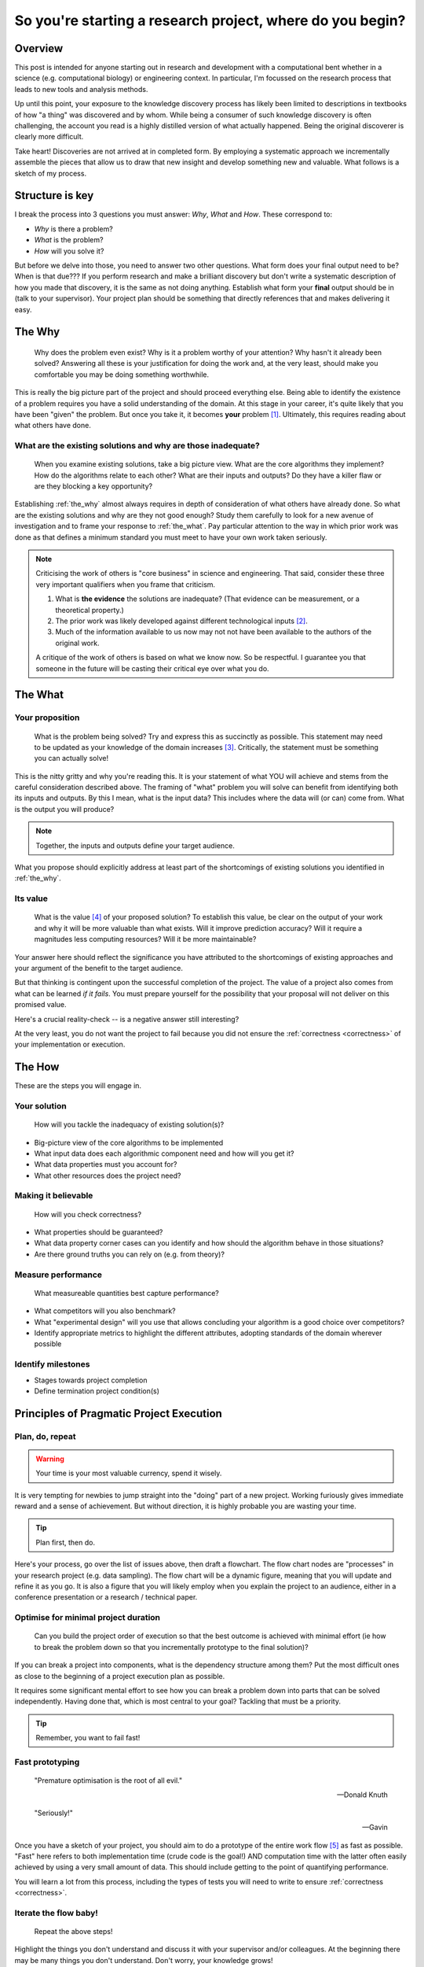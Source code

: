 .. post:: 25 Feb 2022
   :tags: research, tips, newbs
   :category: computational science

So you're starting a research project, where do you begin?
==========================================================

Overview
--------

.. companion article, So you're supervising someone who is doing their first research project, help!
.. Welcome to explorer school, you will are the instructor

This post is intended for anyone starting out in research and development with a computational bent whether in a science (e.g. computational biology) or engineering context. In particular, I'm focussed on the research process that leads to new tools and analysis methods.

Up until this point, your exposure to the knowledge discovery process has likely been limited to descriptions in textbooks of how "a thing" was discovered and by whom. While being a consumer of such knowledge discovery is often challenging, the account you read is a highly distilled version of what actually happened. Being the original discoverer is clearly more difficult.

Take heart! Discoveries are not arrived at in completed form. By employing a systematic approach we incrementally assemble the pieces that allow us to draw that new insight and develop something new and valuable. What follows is a sketch of my process.

Structure is key
----------------

I break the process into 3 questions you must answer: *Why*, *What* and *How*. These correspond to:

- *Why* is there a problem?
- *What* is the problem?
- *How*  will you solve it?

But before we delve into those, you need to answer two other questions. What form does your final output need to be? When is that due??? If you perform research and make a brilliant discovery but don't write a systematic description of how you made that discovery, it is the same as not doing anything. Establish what form your **final** output should be in (talk to your supervisor). Your project plan should be something that directly references that and makes delivering it easy.

.. _the_why:

The Why
-------

.. epigraph::

    Why does the problem even exist? Why is it a problem worthy of your attention? Why hasn't it already been solved? Answering all these is your justification for doing the work and, at the very least, should make you comfortable you may be doing something worthwhile.

This is really the big picture part of the project and should proceed everything else. Being able to identify the existence of a problem requires you have a solid understanding of the domain. At this stage in your career, it's quite likely that you have been "given" the problem. But once you take it, it becomes **your** problem [#]_. Ultimately, this requires reading about what others have done.

What are the existing solutions and why are those inadequate?
^^^^^^^^^^^^^^^^^^^^^^^^^^^^^^^^^^^^^^^^^^^^^^^^^^^^^^^^^^^^^

.. epigraph::

    When you examine existing solutions, take a big picture view. What are the core algorithms they implement? How do the algorithms relate to each other? What are their inputs and outputs? Do they have a killer flaw or are they blocking a key opportunity?

Establishing :ref:`the_why` almost always requires in depth of consideration of what others have already done. So what are the existing solutions and why are they not good enough? Study them carefully to look for a new avenue of investigation and to frame your response to :ref:`the_what`. Pay particular attention to the way in which prior work was done as that defines a minimum standard you must meet to have your own work taken seriously.

.. note::

    Criticising the work of others is "core business" in science and engineering. That said, consider these three very important qualifiers when you frame that criticism.

    #. What is **the evidence** the solutions are inadequate? (That evidence can be measurement, or a theoretical property.)
    #. The prior work was likely developed against different technological inputs [#]_.
    #. Much of the information available to us now may not not have been available to the authors of the original work.

    A critique of the work of others is based on what we know now. So be respectful. I guarantee you that someone in the future will be casting their critical eye over what you do.

.. _the_what:

The What
--------

Your proposition
^^^^^^^^^^^^^^^^

.. epigraph::

    What is the problem being solved? Try and express this as succinctly as possible. This statement may need to be updated as your knowledge of the domain increases [#]_. Critically, the statement must be something you can actually solve!

This is the nitty gritty and why you're reading this. It is your statement of what YOU will achieve and stems from the careful consideration described above. The framing of "what" problem you will solve can benefit from identifying both its inputs and outputs. By this I mean, what is the input data? This includes where the data will (or can) come from. What is the output you will produce?

.. note:: Together, the inputs and outputs define your target audience.

What you propose should explicitly address at least part of the shortcomings of existing solutions you identified in :ref:`the_why`.

Its value
^^^^^^^^^

.. epigraph::

    What is the value [#]_ of your proposed solution? To establish this value, be clear on the output of your work and why it will be more valuable than what exists. Will it improve prediction accuracy? Will it require a magnitudes less computing resources? Will it be more maintainable?

Your answer here should reflect the significance you have attributed to the shortcomings of existing approaches and your argument of the benefit to the target audience.

But that thinking is contingent upon the successful completion of the project. The value of a project also comes from what can be learned *if it fails*. You must prepare yourself for the possibility that your proposal will not deliver on this promised value. 

Here's a crucial reality-check -- is a negative answer still interesting?

At the very least, you do not want the project to fail because you did not ensure the :ref:`correctness <correctness>` of your implementation or execution.

.. _the_how:

The How
-------

These are the steps you will engage in.

Your solution
^^^^^^^^^^^^^

.. epigraph::

    How will you tackle the inadequacy of existing solution(s)?

- Big-picture view of the core algorithms to be implemented
- What input data does each algorithmic component need and how will you get it?
- What data properties must you account for?
- What other resources does the project need?

.. _correctness:

Making it believable
^^^^^^^^^^^^^^^^^^^^

.. epigraph::

    How will you check correctness?

- What properties should be guaranteed?
- What data property corner cases can you identify and how should the algorithm behave in those situations?
- Are there ground truths you can rely on (e.g. from theory)?

.. _measure_performance:

Measure performance
^^^^^^^^^^^^^^^^^^^

.. epigraph::

    What measureable quantities best capture performance?

- What competitors will you also benchmark?
- What "experimental design" will you use that allows concluding your algorithm is a good choice over competitors?
- Identify appropriate metrics to highlight the different attributes, adopting standards of the domain wherever possible

Identify milestones
^^^^^^^^^^^^^^^^^^^

- Stages towards project completion
- Define termination project condition(s)

Principles of Pragmatic Project Execution
-----------------------------------------

Plan, do, repeat
^^^^^^^^^^^^^^^^

.. warning:: Your time is your most valuable currency, spend it wisely.

It is very tempting for newbies to jump straight into the "doing" part of a new project. Working furiously gives immediate reward and a sense of achievement. But without direction, it is highly probable you are wasting your time.

.. tip:: Plan first, then do.

Here's your process, go over the list of issues above, then draft a flowchart. The flow chart nodes are "processes" in your research project (e.g. data sampling). The flow chart will be a dynamic figure, meaning that you will update and refine it as you go. It is also a figure that you will likely employ when you explain the project to an audience, either in a conference presentation or a research / technical paper.

Optimise for minimal project duration
^^^^^^^^^^^^^^^^^^^^^^^^^^^^^^^^^^^^^

.. epigraph::

    Can you build the project order of execution so that the best outcome is achieved with minimal effort (ie how to break the problem down so that you incrementally prototype to the final solution)?

If you can break a project into components, what is the dependency structure among them? Put the most difficult ones as close to the beginning of a project execution plan as possible.

It requires some significant mental effort to see how you can break a problem down into parts that can be solved independently. Having done that, which is most central to your goal? Tackling that must be a priority.

.. tip:: Remember, you want to fail fast!

Fast prototyping
^^^^^^^^^^^^^^^^

.. epigraph::

    "Premature optimisation is the root of all evil."

    ---  Donald Knuth

    "Seriously!"

    --- Gavin

Once you have a sketch of your project, you should aim to do a prototype of the entire work flow [#]_ as fast as possible. "Fast" here refers to both implementation time (crude code is the goal!) AND computation time with the latter often easily achieved by using a very small amount of data. This should include getting to the point of quantifying performance.

You will learn a lot from this process, including the types of tests you will need to write to ensure :ref:`correctness <correctness>`.

Iterate the flow baby!
^^^^^^^^^^^^^^^^^^^^^^

.. epigraph::

    Repeat the above steps!

Highlight the things you don't understand and discuss it with your supervisor and/or colleagues. At the beginning there may be many things you don't understand. Don't worry, your knowledge grows!

What if your approach is impossible?
^^^^^^^^^^^^^^^^^^^^^^^^^^^^^^^^^^^^

.. epigraph::

    How will you decide if the project is infeasible? What is your backup plan?

Make sure your project can produce something! The form this might take will differ between a science and a engineering project. Discuss with your supervisor for specifics.

How will you decide when you're done?
^^^^^^^^^^^^^^^^^^^^^^^^^^^^^^^^^^^^^

.. epigraph::

    Is there a clear end-point? How will you avoid the infinite-loop of tweaking?

What if your work does not "outperform" competitors? Is knowing this still valuable [#]_? In this situation there's a strong urge to try "just one more thing". In a well designed and executed project the futility of such tweaking should be clear. But it requires strength of character to call it quits. You don't want to waste time polishing |:poop:|.

If it does "outperform" competitors, happy days! You still have to avoid excessive polishing. The relevant saying here is "great is the enemy of good", i.e. don't be a perfectionist.

Don't isolate!
^^^^^^^^^^^^^^

.. epigraph::

    How often, and with who, will you discuss your project?

Too often, junior researchers / engineers think they need to solve the entirety of a project by themselves ... in one massive go. Nope!

Science and engineering deliver consistently better results when multiple brains are involved. Discussions with others help you develop your understanding and also provide crucial perspective that can help you decide when you may be wasting your time pursuing an approach that cannot work, or when a superior approach is possible. Your supervisor provides a crucial point of contact for such discussions. In my view, however, they should not be the only person you discuss things with.

Tackling the inevitable problems
^^^^^^^^^^^^^^^^^^^^^^^^^^^^^^^^

.. epigraph::

    Troubleshoot! If the process of identifying the minimal example of the problem before you does not expose the solution, then find someone to discuss it with.

A key skill is knowing what *you* don't know and being able to identify someone else with the necessary knowledge. That said, another key skill is trying to solve a problem yourself before you ask someone else for help. If you find yourself in the position of wanting to get help, ask yourself the following questions:

#. Have you seriously tried?
#. What steps have you taken which you can show to the person you're about to ask?
#. What's in it for them? In other words, why should they spend their time helping you solve **your** problem?

Often, just discussing the problem with someone else is sufficient for you to identify the solution.

.. tip:: Give yourself a break from working on a hard problem. Do something else for a while so that you stop thinking about it. A fresh mind solves more problems than a fatigued one.

Don't forget to enjoy yourself!
^^^^^^^^^^^^^^^^^^^^^^^^^^^^^^^

.. epigraph::

    Research should enrich your life, not consume it.

The project should be fun. You will enjoy yourself if you balance project work with other activities. This means taking actual time off to do the other things that you enjoy outside work.

Keep aiming for this balance and *you will* be more productive, work more effectively and more creatively. The personal growth you experience from doing research, the things you will learn, will be massive.

So give yourself the best chance to enjoy the journey. Over the Carl for a reminder on why we do this.

.. epigraph::

    "...understanding is an exquisite form of ecstasy..."

    -- Carl Sagan
    

.. rubric:: Footnotes

.. [#] If you aren't prepared to accept that, you should probably do something else.
.. [#] Properties that are problematic now may not have been problematic before and hence "the problem" is new.
.. [#] Bearing in mind you must avoid restating it to a question to which you already know the answer from examining your data -- avoid *a posteori* questions!
.. [#] In science, we frame the value of work as its "significance".
.. [#] For challenging algorithmic problems, substitute a competitor in place for where *your* work will fit.
.. [#] In a well designed and executed project, a "failure" will be useful since it reveals some fundamental property that was previously not appreciated. Getting value from a failure requires you be able to :ref:`avoid uninteresting answers <correctness>`. That is, you need to ensure that failure is not due to an error on your part. If you cannot establish failure as interesting, it's highly likely you have a very high risk project indeed and you should probably change your project goals!
